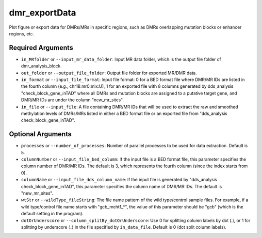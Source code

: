 dmr_exportData
==============

Plot figure or export data for DMRs/MRs in specific regions, such as DMRs overlapping mutation blocks or enhancer regions, etc.

Required Arguments
------------------
- ``in_MRfolder`` or ``--input_mr_data_folder``: Input MR data folder, which is the output file folder of dmr_analysis_block.
- ``out_folder`` or ``--output_file_folder``: Output file folder for exported MR/DMR data.
- ``in_format`` or ``--input_file_format``: Input file format: 0 for a BED format file where DMR/MR IDs are listed in the fourth column (e.g., chr18:mr0:mix:U), 1 for an exported file with 8 columns generated by dds_analysis "check_block_gene_inTAD" where all DMRs and mutation blocks are assigned to a putative target gene, and DMR/MR IDs are under the column "new_mr_sites".
- ``in_file`` or ``--input_file``: A file containing DMR/MR IDs that will be used to extract the raw and smoothed methylation levels of DMRs/MRs listed in either a BED format file or an exported file from "dds_analysis check_block_gene_inTAD".

Optional Arguments
------------------
- ``processes`` or ``--number_of_processes``: Number of parallel processes to be used for data extraction. Default is 5.
- ``columnNumber`` or ``--input_file_bed_column``: If the input file is a BED format file, this parameter specifies the column number of DMR/MR IDs. The default is 3, which represents the fourth column (since the index starts from 0).
- ``columnName`` or ``--input_file_dds_column_name``: If the input file is generated by "dds_analysis check_block_gene_inTAD", this parameter specifies the column name of DMR/MR IDs. The default is "new_mr_sites".
- ``wtStr`` or ``--wildType_fileString``: The file name pattern of the wild type/control sample files. For example, if a wild type/control file name starts with "gcb_meht1_*", the value of this parameter should be "gcb" (which is the default setting in the program).
- ``dotOrUnderscore`` or ``--column_splitBy_dotOrUnderscore``: Use 0 for splitting column labels by dot (.), or 1 for splitting by underscore (_) in the file specified by ``in_data_file``. Default is 0 (dot split column labels).
